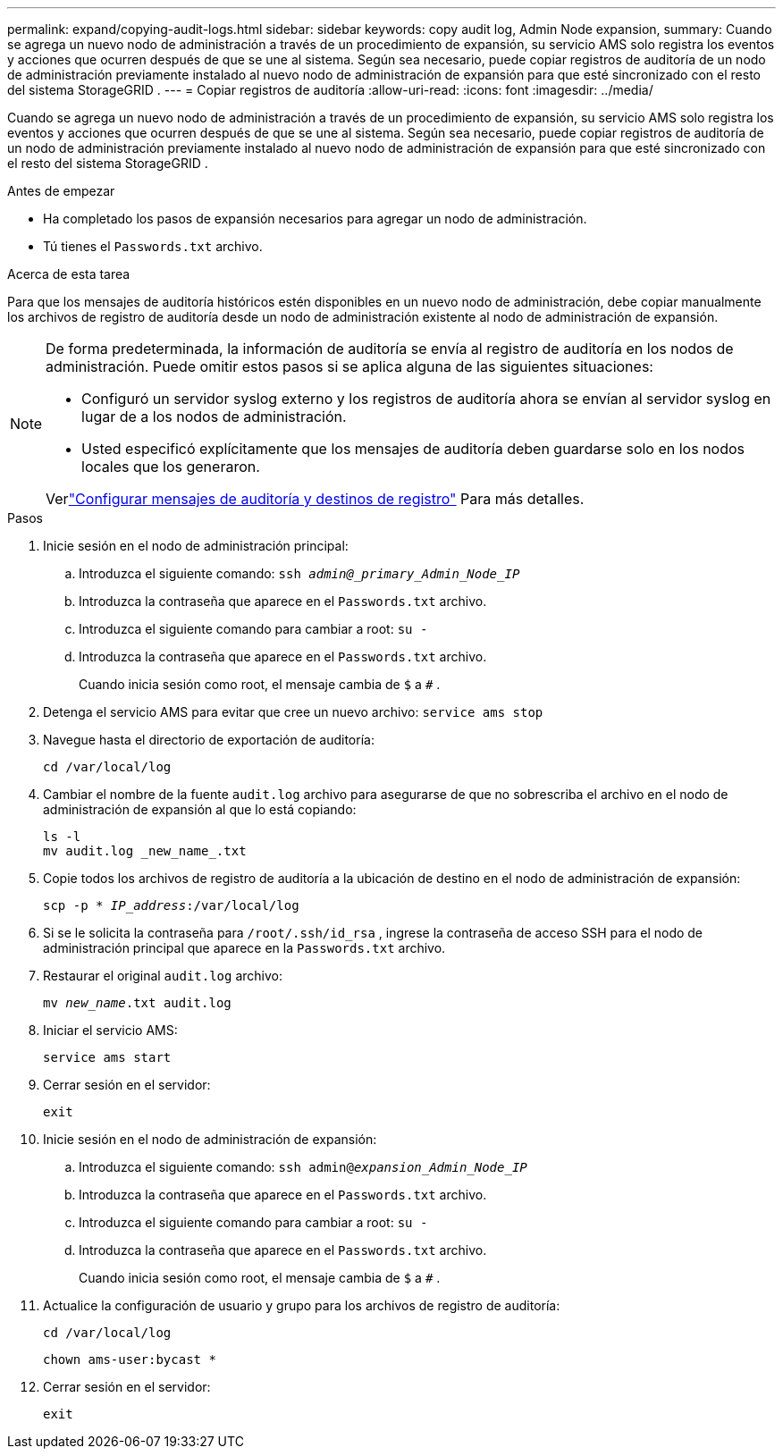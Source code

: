 ---
permalink: expand/copying-audit-logs.html 
sidebar: sidebar 
keywords: copy audit log, Admin Node expansion, 
summary: Cuando se agrega un nuevo nodo de administración a través de un procedimiento de expansión, su servicio AMS solo registra los eventos y acciones que ocurren después de que se une al sistema. Según sea necesario, puede copiar registros de auditoría de un nodo de administración previamente instalado al nuevo nodo de administración de expansión para que esté sincronizado con el resto del sistema StorageGRID . 
---
= Copiar registros de auditoría
:allow-uri-read: 
:icons: font
:imagesdir: ../media/


[role="lead"]
Cuando se agrega un nuevo nodo de administración a través de un procedimiento de expansión, su servicio AMS solo registra los eventos y acciones que ocurren después de que se une al sistema. Según sea necesario, puede copiar registros de auditoría de un nodo de administración previamente instalado al nuevo nodo de administración de expansión para que esté sincronizado con el resto del sistema StorageGRID .

.Antes de empezar
* Ha completado los pasos de expansión necesarios para agregar un nodo de administración.
* Tú tienes el `Passwords.txt` archivo.


.Acerca de esta tarea
Para que los mensajes de auditoría históricos estén disponibles en un nuevo nodo de administración, debe copiar manualmente los archivos de registro de auditoría desde un nodo de administración existente al nodo de administración de expansión.

[NOTE]
====
De forma predeterminada, la información de auditoría se envía al registro de auditoría en los nodos de administración.  Puede omitir estos pasos si se aplica alguna de las siguientes situaciones:

* Configuró un servidor syslog externo y los registros de auditoría ahora se envían al servidor syslog en lugar de a los nodos de administración.
* Usted especificó explícitamente que los mensajes de auditoría deben guardarse solo en los nodos locales que los generaron.


Verlink:../monitor/configure-audit-messages.html["Configurar mensajes de auditoría y destinos de registro"] Para más detalles.

====
.Pasos
. Inicie sesión en el nodo de administración principal:
+
.. Introduzca el siguiente comando: `ssh _admin@_primary_Admin_Node_IP_`
.. Introduzca la contraseña que aparece en el `Passwords.txt` archivo.
.. Introduzca el siguiente comando para cambiar a root: `su -`
.. Introduzca la contraseña que aparece en el `Passwords.txt` archivo.
+
Cuando inicia sesión como root, el mensaje cambia de `$` a `#` .



. Detenga el servicio AMS para evitar que cree un nuevo archivo: `service ams stop`
. Navegue hasta el directorio de exportación de auditoría:
+
`cd /var/local/log`

. Cambiar el nombre de la fuente `audit.log` archivo para asegurarse de que no sobrescriba el archivo en el nodo de administración de expansión al que lo está copiando:
+
[listing]
----
ls -l
mv audit.log _new_name_.txt
----
. Copie todos los archivos de registro de auditoría a la ubicación de destino en el nodo de administración de expansión:
+
`scp -p * _IP_address_:/var/local/log`

. Si se le solicita la contraseña para `/root/.ssh/id_rsa` , ingrese la contraseña de acceso SSH para el nodo de administración principal que aparece en la `Passwords.txt` archivo.
. Restaurar el original `audit.log` archivo:
+
`mv _new_name_.txt audit.log`

. Iniciar el servicio AMS:
+
`service ams start`

. Cerrar sesión en el servidor:
+
`exit`

. Inicie sesión en el nodo de administración de expansión:
+
.. Introduzca el siguiente comando: `ssh admin@_expansion_Admin_Node_IP_`
.. Introduzca la contraseña que aparece en el `Passwords.txt` archivo.
.. Introduzca el siguiente comando para cambiar a root: `su -`
.. Introduzca la contraseña que aparece en el `Passwords.txt` archivo.
+
Cuando inicia sesión como root, el mensaje cambia de `$` a `#` .



. Actualice la configuración de usuario y grupo para los archivos de registro de auditoría:
+
`cd /var/local/log`

+
`chown ams-user:bycast *`

. Cerrar sesión en el servidor:
+
`exit`


